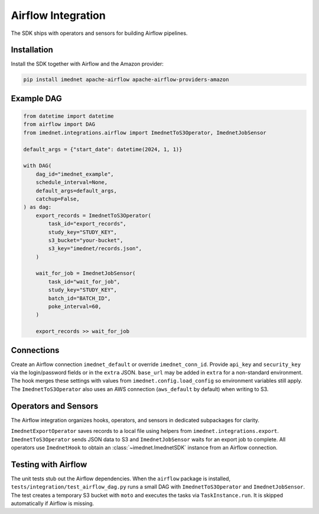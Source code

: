 Airflow Integration
===================

The SDK ships with operators and sensors for building Airflow pipelines.

Installation
------------

Install the SDK together with Airflow and the Amazon provider:

.. code-block:: bash

   pip install imednet apache-airflow apache-airflow-providers-amazon

Example DAG
-----------

.. code-block:: python

   from datetime import datetime
   from airflow import DAG
   from imednet.integrations.airflow import ImednetToS3Operator, ImednetJobSensor

   default_args = {"start_date": datetime(2024, 1, 1)}

   with DAG(
       dag_id="imednet_example",
       schedule_interval=None,
       default_args=default_args,
       catchup=False,
   ) as dag:
       export_records = ImednetToS3Operator(
           task_id="export_records",
           study_key="STUDY_KEY",
           s3_bucket="your-bucket",
           s3_key="imednet/records.json",
       )

       wait_for_job = ImednetJobSensor(
           task_id="wait_for_job",
           study_key="STUDY_KEY",
           batch_id="BATCH_ID",
           poke_interval=60,
       )

       export_records >> wait_for_job

Connections
-----------

Create an Airflow connection ``imednet_default`` or override ``imednet_conn_id``.
Provide ``api_key`` and ``security_key`` via the login/password fields or in the
``extra`` JSON. ``base_url`` may be added in ``extra`` for a non-standard
environment. The hook merges these settings with values from
``imednet.config.load_config`` so environment variables still apply. The
``ImednetToS3Operator`` also uses an AWS connection (``aws_default`` by default)
when writing to S3.

Operators and Sensors
---------------------
The Airflow integration organizes hooks, operators, and sensors in dedicated subpackages for clarity.

``ImednetExportOperator`` saves records to a local file using helpers from
``imednet.integrations.export``. ``ImednetToS3Operator`` sends JSON data to S3
and ``ImednetJobSensor`` waits for an export job to complete. All operators use
``ImednetHook`` to obtain an :class:`~imednet.ImednetSDK` instance from an
Airflow connection.

Testing with Airflow
--------------------

The unit tests stub out the Airflow dependencies. When the ``airflow`` package
is installed, ``tests/integration/test_airflow_dag.py`` runs a small DAG with
``ImednetToS3Operator`` and ``ImednetJobSensor``. The test creates a temporary
S3 bucket with ``moto`` and executes the tasks via ``TaskInstance.run``. It is
skipped automatically if Airflow is missing.
